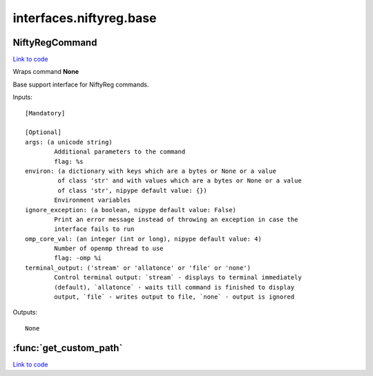 .. AUTO-GENERATED FILE -- DO NOT EDIT!

interfaces.niftyreg.base
========================


.. _nipype.interfaces.niftyreg.base.NiftyRegCommand:


.. index:: NiftyRegCommand

NiftyRegCommand
---------------

`Link to code <http://github.com/nipy/nipype/tree/ec86b7476/nipype/interfaces/niftyreg/base.py#L55>`__

Wraps command **None**

Base support interface for NiftyReg commands.

Inputs::

        [Mandatory]

        [Optional]
        args: (a unicode string)
                Additional parameters to the command
                flag: %s
        environ: (a dictionary with keys which are a bytes or None or a value
                 of class 'str' and with values which are a bytes or None or a value
                 of class 'str', nipype default value: {})
                Environment variables
        ignore_exception: (a boolean, nipype default value: False)
                Print an error message instead of throwing an exception in case the
                interface fails to run
        omp_core_val: (an integer (int or long), nipype default value: 4)
                Number of openmp thread to use
                flag: -omp %i
        terminal_output: ('stream' or 'allatonce' or 'file' or 'none')
                Control terminal output: `stream` - displays to terminal immediately
                (default), `allatonce` - waits till command is finished to display
                output, `file` - writes output to file, `none` - output is ignored

Outputs::

        None

.. module:: nipype.interfaces.niftyreg.base


.. _nipype.interfaces.niftyreg.base.get_custom_path:

:func:`get_custom_path`
-----------------------

`Link to code <http://github.com/nipy/nipype/tree/ec86b7476/nipype/interfaces/niftyreg/base.py#L33>`__





